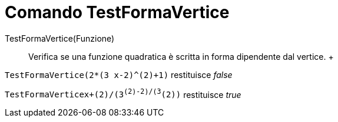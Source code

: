 = Comando TestFormaVertice

TestFormaVertice(Funzione)::
  Verifica se una funzione quadratica è scritta in forma dipendente dal vertice.
  +

[EXAMPLE]
====

`TestFormaVertice(2*(3 x-2)^(2)+1)` restituisce _false_

====

[EXAMPLE]
====

`TestFormaVertice((x+(2)/(3))^(2)-((2)/(3))^(2))` restituisce _true_

====
